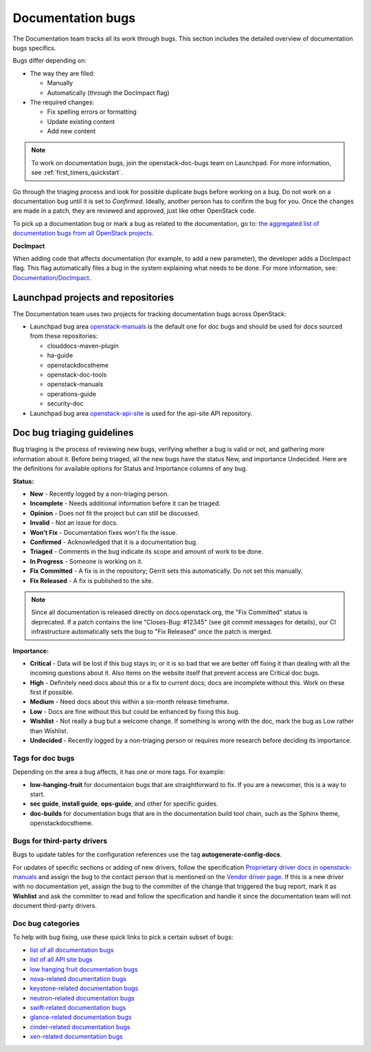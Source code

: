 
.. _doc_bugs:

==================
Documentation bugs
==================

The Documentation team tracks all its work through bugs. This section includes
the detailed overview of documentation bugs specifics.

Bugs differ depending on:

* The way they are filed:

  * Manually
  * Automatically (through the DocImpact flag)

* The required changes:

  * Fix spelling errors or formatting
  * Update existing content
  * Add new content

.. note::

   To work on documentation bugs, join the openstack-doc-bugs team on
   Launchpad. For more information, see :ref:`first_timers_quickstart`.

Go through the triaging process and look for possible duplicate bugs
before working on a bug. Do not work on a documentation bug until it is set to
`Confirmed`. Ideally, another person has to confirm the bug for you. Once the
changes are made in a patch, they are reviewed and approved, just like other
OpenStack code.

To pick up a documentation bug or mark a bug as related to the documentation,
go to: `the aggregated list of documentation bugs from all OpenStack
projects`_.

**DocImpact**

When adding code that affects documentation (for example, to add a new
parameter), the developer adds a DocImpact flag. This flag automatically
files a bug in the system explaining what needs to be done. For more
information, see: `Documentation/DocImpact`_.

Launchpad projects and repositories
~~~~~~~~~~~~~~~~~~~~~~~~~~~~~~~~~~~

The Documentation team uses two projects for tracking documentation bugs
across OpenStack:

* Launchpad bug area `openstack-manuals`_ is the default one for doc bugs and
  should be used for docs sourced from these repositories:

  * clouddocs-maven-plugin
  * ha-guide
  * openstackdocstheme
  * openstack-doc-tools
  * openstack-manuals
  * operations-guide
  * security-doc

* Launchpad bug area `openstack-api-site`_ is used for the api-site API
  repository.

.. _doc_bugs_triaging:

Doc bug triaging guidelines
~~~~~~~~~~~~~~~~~~~~~~~~~~~

Bug triaging is the process of reviewing new bugs, verifying whether a bug is
valid or not, and gathering more information about it. Before being triaged,
all the new bugs have the status New, and importance Undecided. Here are the
definitions for available options for Status and Importance columns of any bug.

**Status:**

* **New** - Recently logged by a non-triaging person.
* **Incomplete** - Needs additional information before it can be triaged.
* **Opinion** - Does not fit the project but can still be discussed.
* **Invalid** - Not an issue for docs.
* **Won't Fix** - Documentation fixes won't fix the issue.
* **Confirmed** - Acknowledged that it is a documentation bug.
* **Triaged** - Comments in the bug indicate its scope and amount of work to
  be done.
* **In Progress** - Someone is working on it.
* **Fix Committed** - A fix is in the repository; Gerrit sets this
  automatically. Do not set this manually.
* **Fix Released** - A fix is published to the site.

.. Note::

   Since all documentation is released directly on docs.openstack.org, the
   "Fix Committed" status is deprecated. If a patch contains the line
   "Closes-Bug: #12345" (see git commit messages for details), our CI
   infrastructure automatically sets the bug to "Fix Released" once the patch
   is merged.

**Importance:**

* **Critical** - Data will be lost if this bug stays in; or it is so bad that
  we are better off fixing it than dealing with all the incoming questions
  about it. Also items on the website itself that prevent access are Critical
  doc bugs.
* **High** - Definitely need docs about this or a fix to current docs; docs are
  incomplete without this. Work on these first if possible.
* **Medium** - Need docs about this within a six-month release timeframe.
* **Low** - Docs are fine without this but could be enhanced by fixing this
  bug.
* **Wishlist** - Not really a bug but a welcome change. If something is wrong
  with the doc, mark the bug as Low rather than Wishlist.
* **Undecided** - Recently logged by a non-triaging person or requires more
  research before deciding its importance.

Tags for doc bugs
-----------------

Depending on the area a bug affects, it has one or more tags. For example:

* **low-hanging-fruit** for documentaion bugs that are straightforward to fix.
  If you are a newcomer, this is a way to start.

* **sec guide**, **install guide**, **ops-guide**, and other for specific
  guides.

* **doc-builds** for documentation bugs that are in the documentation build
  tool chain, such as the Sphinx theme, openstackdocstheme.

Bugs for third-party drivers
----------------------------

Bugs to update tables for the configuration references use the tag
**autogenerate-config-docs**.

For updates of specific sections or adding of new drivers, follow the
specification `Proprietary driver docs in openstack-manuals
<http://specs.openstack.org/openstack/docs-specs/specs/kilo/move-driver-docs.html>`_
and assign the bug to the contact person that is mentioned on the
`Vendor driver page
<https://wiki.openstack.org/wiki/Documentation/VendorDrivers>`_. If
this is a new driver with no documentation yet, assign the bug to the
committer of the change that triggered the bug report, mark it as
**Wishlist** and ask the committer to read and follow the
specification and handle it since the documentation team will not
document third-party drivers.


Doc bug categories
------------------

To help with bug fixing, use these quick links to pick a certain subset of
bugs:

* `list of all documentation bugs`_
* `list of all API site bugs`_
* `low hanging fruit documentation bugs`_
* `nova-related documentation bugs`_
* `keystone-related documentation bugs`_
* `neutron-related documentation bugs`_
* `swift-related documentation bugs`_
* `glance-related documentation bugs`_
* `cinder-related documentation bugs`_
* `xen-related documentation bugs`_


.. Links

.. _`the aggregated list of documentation bugs from all OpenStack projects`: https://bugs.launchpad.net/openstack/+bugs?field.tag=documentation

.. _`Documentation/DocImpact`: https://wiki.openstack.org/wiki/Documentation/DocImpact

.. _`list of all documentation bugs`: https://bugs.launchpad.net/openstack-manuals
.. _`list of all API site bugs`: https://bugs.launchpad.net/openstack-api-site

.. _`openstack-manuals`: https://bugs.launchpad.net/openstack-manuals
.. _`openstack-api-site`: https://bugs.launchpad.net/openstack-api-site

.. _`low hanging fruit documentation bugs`: https://bugs.launchpad.net/openstack-manuals/+bugs?field.tag=low-hanging-fruit
.. _`nova-related documentation bugs`: https://bugs.launchpad.net/openstack-manuals/+bugs/?field.tag=nova
.. _`keystone-related documentation bugs`: https://bugs.launchpad.net/openstack-manuals/+bugs/?field.tag=keystone
.. _`neutron-related documentation bugs`: https://bugs.launchpad.net/openstack-manuals/+bugs/?field.tag=neutron
.. _`swift-related documentation bugs`: https://bugs.launchpad.net/openstack-manuals/+bugs/?field.tag=swift
.. _`glance-related documentation bugs`: https://bugs.launchpad.net/openstack-manuals/+bugs/?field.tag=glance
.. _`cinder-related documentation bugs`: https://bugs.launchpad.net/openstack-manuals/+bugs/?field.tag=cinder
.. _`xen-related documentation bugs`: https://bugs.launchpad.net/openstack-manuals/+bugs/?field.tag=xen
